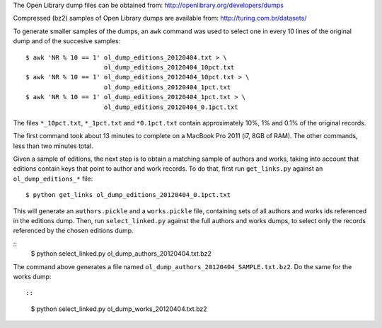 The Open Library dump files can be obtained from:
http://openlibrary.org/developers/dumps

Compressed (bz2) samples of Open Library dumps are available from:
http://turing.com.br/datasets/

To generate smaller samples of the dumps, an ``awk`` command was used to
select one in every 10 lines of the original dump and of the succesive
samples::

  $ awk 'NR % 10 == 1' ol_dump_editions_20120404.txt > \ 
                       ol_dump_editions_20120404_10pct.txt
  $ awk 'NR % 10 == 1' ol_dump_editions_20120404_10pct.txt > \
                       ol_dump_editions_20120404_1pct.txt
  $ awk 'NR % 10 == 1' ol_dump_editions_20120404_1pct.txt > \
                       ol_dump_editions_20120404_0.1pct.txt

The files ``*_10pct.txt``, ``*_1pct.txt`` and ``*0.1pct.txt`` contain 
approximately 10%, 1% and 0.1% of the original records.

The first command took about 13 minutes to complete on a MacBook Pro 
2011 (i7, 8GB of RAM). The other commands, less than two minutes total. 

Given a sample of editions, the next step is to obtain a matching sample
of authors and works, taking into account that editions contain keys 
that point to author and work records. To do that, first run
``get_links.py`` against an ``ol_dump_editions_*`` file::

  $ python get_links ol_dump_editions_20120404_0.1pct.txt
  
This will generate an ``authors.pickle`` and a ``works.pickle`` file,
containing sets of all authors and works ids referenced in the editions
dump. Then, run ``select_linked.py`` against the full authors and works
dumps, to select only the records referenced by the chosen editions
dump.

::
  $ python select_linked.py ol_dump_authors_20120404.txt.bz2

The command above generates a file named 
``ol_dump_authors_20120404_SAMPLE.txt.bz2``. Do the same for the works
dump::

::
  $ python select_linked.py ol_dump_works_20120404.txt.bz2
